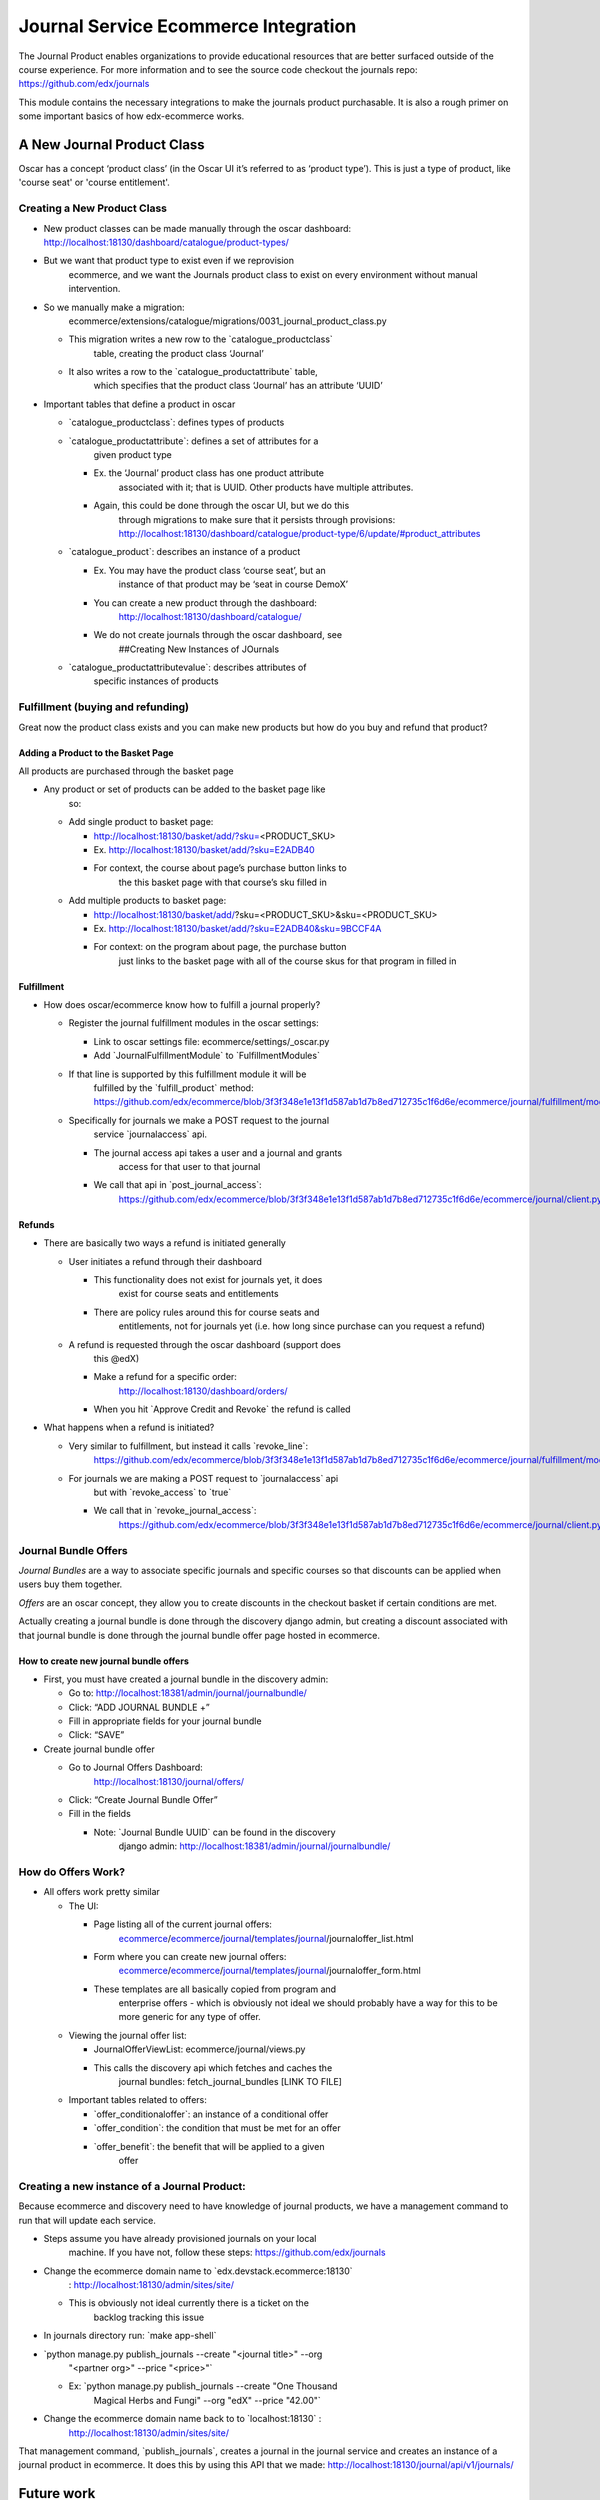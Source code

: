 =====================================
Journal Service Ecommerce Integration
=====================================

The Journal Product enables organizations to provide educational
resources that are better surfaced outside of the course experience. For
more information and to see the source code checkout the journals repo:
https://github.com/edx/journals

This module contains the necessary integrations to make the journals
product purchasable. It is also a rough primer on some important basics
of how edx-ecommerce works.

A New Journal Product Class
===========================

Oscar has a concept ‘product class’ (in the Oscar UI it’s referred to as
‘product type’). This is just a type of product, like 'course seat' or
'course entitlement'.

Creating a New Product Class
----------------------------

-  New product classes can be made manually through the oscar dashboard: http://localhost:18130/dashboard/catalogue/product-types/

-  But we want that product type to exist even if we reprovision
      ecommerce, and we want the Journals product class to exist on
      every environment without manual intervention.

-  So we manually make a migration:
      ecommerce/extensions/catalogue/migrations/0031_journal_product_class.py

   -  This migration writes a new row to the \`catalogue_productclass\`
         table, creating the product class ‘Journal’

   -  It also writes a row to the \`catalogue_productattribute\` table,
         which specifies that the product class ‘Journal’ has an
         attribute ‘UUID’

-  Important tables that define a product in oscar

   -  \`catalogue_productclass`: defines types of products

   -  \`catalogue_productattribute`: defines a set of attributes for a
         given product type

      -  Ex. the ‘Journal’ product class has one product attribute
            associated with it; that is UUID. Other products have
            multiple attributes.

      -  Again, this could be done through the oscar UI, but we do this
            through migrations to make sure that it persists through
            provisions:
            http://localhost:18130/dashboard/catalogue/product-type/6/update/#product_attributes

   -  \`catalogue_product`: describes an instance of a product

      -  Ex. You may have the product class ‘course seat’, but an
            instance of that product may be ‘seat in course DemoX’

      -  You can create a new product through the dashboard:
            http://localhost:18130/dashboard/catalogue/

      -  We do not create journals through the oscar dashboard, see
            ##Creating New Instances of JOurnals

   -  \`catalogue_productattributevalue`: describes attributes of
         specific instances of products

Fulfillment (buying and refunding)
----------------------------------

Great now the product class exists and you can make new products but how
do you buy and refund that product?

Adding a Product to the Basket Page
~~~~~~~~~~~~~~~~~~~~~~~~~~~~~~~~~~~

All products are purchased through the basket page

-  Any product or set of products can be added to the basket page like
      so:

   -  Add single product to basket page:

      -  http://localhost:18130/basket/add/?sku=\ <PRODUCT_SKU>

      -  Ex. http://localhost:18130/basket/add/?sku=E2ADB40

      -  For context, the course about page’s purchase button links to
            the this basket page with that course’s sku filled in

   -  Add multiple products to basket page:

      -  http://localhost:18130/basket/add/?sku=<PRODUCT_SKU>&sku=<PRODUCT_SKU>

      -  Ex. http://localhost:18130/basket/add/?sku=E2ADB40&sku=9BCCF4A

      -  For context: on the program about page, the purchase button
            just links to the basket page with all of the course skus
            for that program in filled in

Fulfillment
~~~~~~~~~~~

-  How does oscar/ecommerce know how to fulfill a journal properly?

   -  Register the journal fulfillment modules in the oscar settings:

      -  Link to oscar settings file: ecommerce/settings/_oscar.py

      -  Add \`JournalFulfillmentModule\` to \`FulfillmentModules\`

   -  If that line is supported by this fulfillment module it will be
         fulfilled by the \`fulfill_product\` method:
         https://github.com/edx/ecommerce/blob/3f3f348e1e13f1d587ab1d7b8ed712735c1f6d6e/ecommerce/journal/fulfillment/modules.py#L32

   -  Specifically for journals we make a POST request to the journal
         service \`journalaccess\` api.

      -  The journal access api takes a user and a journal and grants
            access for that user to that journal

      -  We call that api in \`post_journal_access`:
            https://github.com/edx/ecommerce/blob/3f3f348e1e13f1d587ab1d7b8ed712735c1f6d6e/ecommerce/journal/client.py#L25

Refunds
~~~~~~~

-  There are basically two ways a refund is initiated generally

   -  User initiates a refund through their dashboard

      -  This functionality does not exist for journals yet, it does
            exist for course seats and entitlements

      -  There are policy rules around this for course seats and
            entitlements, not for journals yet (i.e. how long since
            purchase can you request a refund)

   -  A refund is requested through the oscar dashboard (support does
         this @edX)

      -  Make a refund for a specific order:
            http://localhost:18130/dashboard/orders/

      -  When you hit \`Approve Credit and Revoke\` the refund is called

-  What happens when a refund is initiated?

   -  Very similar to fulfillment, but instead it calls \`revoke_line`:
         https://github.com/edx/ecommerce/blob/3f3f348e1e13f1d587ab1d7b8ed712735c1f6d6e/ecommerce/journal/fulfillment/modules.py#L88

   -  For journals we are making a POST request to \`journalaccess\` api
         but with \`revoke_access\` to \`true\`

      -  We call that in \`revoke_journal_access`:
            https://github.com/edx/ecommerce/blob/3f3f348e1e13f1d587ab1d7b8ed712735c1f6d6e/ecommerce/journal/client.py#L47

Journal Bundle Offers
---------------------

*Journal Bundles* are a way to associate specific journals and specific
courses so that discounts can be applied when users buy them together.

*Offers* are an oscar concept, they allow you to create discounts in the
checkout basket if certain conditions are met.

Actually creating a journal bundle is done through the discovery django
admin, but creating a discount associated with that journal bundle is
done through the journal bundle offer page hosted in ecommerce.

How to create new journal bundle offers
~~~~~~~~~~~~~~~~~~~~~~~~~~~~~~~~~~~~~~~

-  First, you must have created a journal bundle in the discovery admin:

   -  Go to: http://localhost:18381/admin/journal/journalbundle/

   -  Click: “ADD JOURNAL BUNDLE +”

   -  Fill in appropriate fields for your journal bundle

   -  Click: “SAVE”

-  Create journal bundle offer

   -  Go to Journal Offers Dashboard:
         http://localhost:18130/journal/offers/

   -  Click: “Create Journal Bundle Offer”

   -  Fill in the fields

      -  Note: \`Journal Bundle UUID\` can be found in the discovery
            django admin:
            http://localhost:18381/admin/journal/journalbundle/

How do Offers Work?
-------------------

-  All offers work pretty similar

   -  The UI:

      -  Page listing all of the current journal offers:
            `ecommerce <https://github.com/edx/ecommerce/tree/3f3f348e1e13f1d587ab1d7b8ed712735c1f6d6e>`__/`ecommerce <https://github.com/edx/ecommerce/tree/3f3f348e1e13f1d587ab1d7b8ed712735c1f6d6e/ecommerce>`__/`journal <https://github.com/edx/ecommerce/tree/3f3f348e1e13f1d587ab1d7b8ed712735c1f6d6e/ecommerce/journal>`__/`templates <https://github.com/edx/ecommerce/tree/3f3f348e1e13f1d587ab1d7b8ed712735c1f6d6e/ecommerce/journal/templates>`__/`journal <https://github.com/edx/ecommerce/tree/3f3f348e1e13f1d587ab1d7b8ed712735c1f6d6e/ecommerce/journal/templates/journal>`__/journaloffer_list.html

      -  Form where you can create new journal offers:
            `ecommerce <https://github.com/edx/ecommerce/tree/3f3f348e1e13f1d587ab1d7b8ed712735c1f6d6e>`__/`ecommerce <https://github.com/edx/ecommerce/tree/3f3f348e1e13f1d587ab1d7b8ed712735c1f6d6e/ecommerce>`__/`journal <https://github.com/edx/ecommerce/tree/3f3f348e1e13f1d587ab1d7b8ed712735c1f6d6e/ecommerce/journal>`__/`templates <https://github.com/edx/ecommerce/tree/3f3f348e1e13f1d587ab1d7b8ed712735c1f6d6e/ecommerce/journal/templates>`__/`journal <https://github.com/edx/ecommerce/tree/3f3f348e1e13f1d587ab1d7b8ed712735c1f6d6e/ecommerce/journal/templates/journal>`__/journaloffer_form.html

      -  These templates are all basically copied from program and
            enterprise offers - which is obviously not ideal we should
            probably have a way for this to be more generic for any type
            of offer.

   -  Viewing the journal offer list:

      -  JournalOfferViewList: ecommerce/journal/views.py

      -  This calls the discovery api which fetches and caches the
            journal bundles: fetch_journal_bundles [LINK TO FILE]

   -  Important tables related to offers:

      -  \`offer_conditionaloffer`: an instance of a conditional offer

      -  \`offer_condition`: the condition that must be met for an offer

      -  \`offer_benefit`: the benefit that will be applied to a given
            offer

Creating a new instance of a Journal Product:
---------------------------------------------

Because ecommerce and discovery need to have knowledge of journal
products, we have a management command to run that will update each
service.

-  Steps assume you have already provisioned journals on your local
      machine. If you have not, follow these steps:
      https://github.com/edx/journals

-  Change the ecommerce domain name to \`edx.devstack.ecommerce:18130\`
      : http://localhost:18130/admin/sites/site/

   -  This is obviously not ideal currently there is a ticket on the
         backlog tracking this issue

-  In journals directory run: \`make app-shell\`

-  \`python manage.py publish_journals --create "<journal title>" --org
      "<partner org>" --price "<price>"\`

   -  Ex: \`python manage.py publish_journals --create "One Thousand
         Magical Herbs and Fungi" --org "edX" --price "42.00"\`

-  Change the ecommerce domain name back to to \`localhost:18130\` :
      http://localhost:18130/admin/sites/site/

That management command, \`publish_journals`, creates a journal in the
journal service and creates an instance of a journal product in
ecommerce. It does this by using this API that we made:
http://localhost:18130/journal/api/v1/journals/

Future work
===========

Must happen before MVP release of Journals:
-------------------------------------------

-  Journal fulfillment should be async, just like seat fulfillments are
      today

-  Make sure that journals is not over using atomic transactions in its
      fulfillment or refund

-  Set up error monitoring for journal fulfilment

V2 release of Journals (What must happen for Journals to be a maintainable product going forward):
--------------------------------------------------------------------------------------------------

-  User initiated refunds: Currently refunds can only be initiated via
      the oscar dashboard. Practically, this means that a user can only
      get a refund by contacting support. Support then has to request
      the refund through the oscar dashboard. Remaining work for refunds
      includes:

   -  Creating a UI for users to request their own refunds

   -  Create a policy the controls when a user can and cannot request a
         refund

-  Fix bug where you have to change your ecommerce site host name in
      order to run the \`publish_journals\` management command

Suggested Improvements to the Ecommerce that are not specifically related to Journals:
--------------------------------------------------------------------------------------

-  Creating a product requires a bunch of boilerplate code, and it is
      not ideal that we need to have to use migrations for this.
      Ideally, we would have a config file with the list of products we
      want to install and new products like Journals would be
      plug-inable. Discovery work is required to determine what a good
      approach for this would be.

-  The journal offer templates are all basically copied from program and
      enterprise offers - which is obviously not ideal we should
      probably have a way for this to be more generic for any type of
      offer.

-  There should be a generic idea of bundling.

-  The way offers works is that every time a basket page loads it goes
      through every conditional offer in the \`offer_conditionaloffer\`
      table and checks if the conditions of said offer are met. This can
      be a huge performance hit especially as the number of program,
      enterprise and journal offers grow
